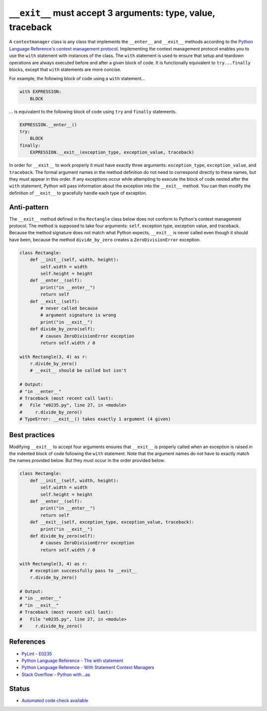 ``__exit__`` must accept 3 arguments: type, value, traceback
============================================================

A ``contextmanager`` class is any class that implements the ``__enter__`` and ``__exit__`` methods according to the `Python Language Reference's context management protocol <https://docs.python.org/2/reference/datamodel.html#with-statement-context-managers>`_. Implementing the context management protocol enables you to use the ``with`` statement with instances of the class. The ``with`` statement is used to ensure that setup and teardown operations are always executed before and after a given block of code. It is functionally equivalent to ``try...finally`` blocks, except that ``with`` statements are more concise.

For example, the following block of code using a ``with`` statement...

.. code:: python

    with EXPRESSION:
        BLOCK

... is equivalent to the following block of code using ``try`` and ``finally`` statements.

.. code:: python

    EXPRESSION.__enter__()
    try:
        BLOCK
    finally:
        EXPRESSION.__exit__(exception_type, exception_value, traceback)

In order for ``__exit__`` to work properly it must have exactly three arguments: ``exception_type``, ``exception_value``, and ``traceback``. The formal argument names in the method definition do not need to correspond directly to these names, but they must appear in this order. If any exceptions occur while attempting to execute the block of code nested after the ``with`` statement, Python will pass information about the exception into the ``__exit__`` method. You can then modify the definition of ``__exit__`` to gracefully handle each type of exception.

Anti-pattern
------------

The ``__exit__`` method defined in the ``Rectangle`` class below does not conform to Python's context management protocol. The method is supposed to take four arguments: ``self``, exception type, exception value, and traceback. Because the method signature does not match what Python expects, ``__exit__`` is never called even though it should have been, because the method ``divide_by_zero`` creates a ``ZeroDivisionError`` exception.

.. code:: python

    class Rectangle:
        def __init__(self, width, height):
            self.width = width
            self.height = height
        def __enter__(self):
            print("in __enter__")
            return self
        def __exit__(self): 
            # never called because
            # argument signature is wrong
            print("in __exit__")
        def divide_by_zero(self):
            # causes ZeroDivisionError exception
            return self.width / 0

    with Rectangle(3, 4) as r:
        r.divide_by_zero()
        # __exit__ should be called but isn't

    # Output:
    # "in __enter__"
    # Traceback (most recent call last):
    #   File "e0235.py", line 27, in <module>
    #     r.divide_by_zero()
    # TypeError: __exit__() takes exactly 1 argument (4 given)

Best practices
--------------

Modifying ``__exit__`` to accept four arguments ensures that ``__exit__`` is properly called when an exception is raised in the indented block of code following the ``with`` statement. Note that the argument names do not have to exactly match the names provided below. But they must occur in the order provided below.

.. code:: python

    class Rectangle:
        def __init__(self, width, height):
            self.width = width
            self.height = height
        def __enter__(self):
            print("in __enter__")
            return self
        def __exit__(self, exception_type, exception_value, traceback):
            print("in __exit__")
        def divide_by_zero(self):
            # causes ZeroDivisionError exception
            return self.width / 0

    with Rectangle(3, 4) as r:
        # exception successfully pass to __exit__
        r.divide_by_zero()

    # Output:
    # "in __enter__"
    # "in __exit__"
    # Traceback (most recent call last):
    #   File "e0235.py", line 27, in <module>
    #     r.divide_by_zero()

References
----------

- `PyLint - E0235 <https://docs.python.org/2/reference/datamodel.html#with-statement-context-managers>`_
- `Python Language Reference - The with statement <https://docs.python.org/2/reference/compound_stmts.html#with>`_
- `Python Language Reference - With Statement Context Managers <https://docs.python.org/2/reference/datamodel.html#with-statement-context-managers>`_
- `Stack Overflow - Python with...as <http://stackoverflow.com/a/14776885/1669860>`_

Status
------

- `Automated code check available <https://www.quantifiedcode.com/app/pattern/2c6ddfdb708740e8a33d2ca6d0f37860>`_

